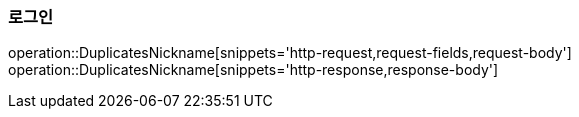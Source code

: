 [[LOGIN]]
=== 로그인
operation::DuplicatesNickname[snippets='http-request,request-fields,request-body']
operation::DuplicatesNickname[snippets='http-response,response-body']